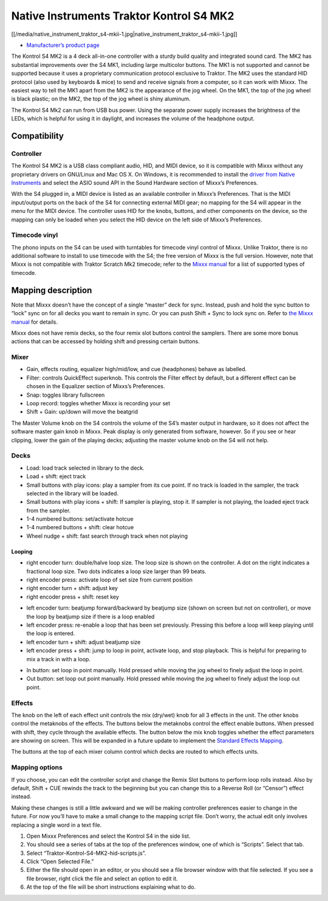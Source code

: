 Native Instruments Traktor Kontrol S4 MK2
=========================================

[[/media/native_instrument_traktor_s4-mkii-1.jpg|native_instrument_traktor_s4-mkii-1.jpg]]

-  `Manufacturer’s product page <https://www.native-instruments.com/en/products/traktor/dj-controllers/traktor-kontrol-s4/>`__

The Kontrol S4 MK2 is a 4 deck all-in-one controller with a sturdy build quality and integrated sound card. The MK2 has substantial improvements over the S4 MK1, including large multicolor buttons.
The MK1 is not supported and cannot be supported because it uses a proprietary communication protocol exclusive to Traktor. The MK2 uses the standard HID protocol (also used by keyboards & mice) to
send and receive signals from a computer, so it can work with Mixxx. The easiest way to tell the MK1 apart from the MK2 is the appearance of the jog wheel. On the MK1, the top of the jog wheel is
black plastic; on the MK2, the top of the jog wheel is shiny aluminum.

The Kontrol S4 Mk2 can run from USB bus power. Using the separate power supply increases the brightness of the LEDs, which is helpful for using it in daylight, and increases the volume of the
headphone output.

Compatibility
-------------

Controller
~~~~~~~~~~

The Kontrol S4 MK2 is a USB class compliant audio, HID, and MIDI device, so it is compatible with Mixxx without any proprietary drivers on GNU/Linux and Mac OS X. On Windows, it is recommended to
install the `driver from Native Instruments <https://www.native-instruments.com/en/support/downloads/drivers-other-files/>`__ and select the ASIO sound API in the Sound Hardware section of Mixxx’s
Preferences.

With the S4 plugged in, a MIDI device is listed as an available controller in Mixxx’s Preferences. That is the MIDI input/output ports on the back of the S4 for connecting external MIDI gear; no
mapping for the S4 will appear in the menu for the MIDI device. The controller uses HID for the knobs, buttons, and other components on the device, so the mapping can only be loaded when you select
the HID device on the left side of Mixxx’s Preferences.

Timecode vinyl
~~~~~~~~~~~~~~

The phono inputs on the S4 can be used with turntables for timecode vinyl control of Mixxx. Unlike Traktor, there is no additional software to install to use timecode with the S4; the free version of
Mixxx is the full version. However, note that Mixxx is not compatible with Traktor Scratch Mk2 timecode; refer to the `Mixxx
manual <http://mixxx.org/manual/latest/chapters/vinyl_control.html#supported-timecode-media>`__ for a list of supported types of timecode.

Mapping description
-------------------

Note that Mixxx doesn’t have the concept of a single “master” deck for sync. Instead, push and hold the sync button to “lock” sync on for all decks you want to remain in sync. Or you can push Shift +
Sync to lock sync on. Refer to `the Mixxx manual <http://www.mixxx.org/manual/2.0/chapters/djing_with_mixxx.html#master-sync>`__ for details.

Mixxx does not have remix decks, so the four remix slot buttons control the samplers. There are some more bonus actions that can be accessed by holding shift and pressing certain buttons.

Mixer
~~~~~

-  Gain, effects routing, equalizer high/mid/low, and cue (headphones) behave as labelled.
-  Filter: controls QuickEffect superknob. This controls the Filter effect by default, but a different effect can be chosen in the Equalizer section of Mixxs’s Preferences.
-  Snap: toggles library fullscreen
-  Loop record: toggles whether Mixxx is recording your set
-  Shift + Gain: up/down will move the beatgrid

The Master Volume knob on the S4 controls the volume of the S4’s master output in hardware, so it does not affect the software master gain knob in Mixxx. Peak display is only generated from software,
however. So if you see or hear clipping, lower the gain of the playing decks; adjusting the master volume knob on the S4 will not help.

Decks
~~~~~

-  Load: load track selected in library to the deck.
-  Load + shift: eject track
-  Small buttons with play icons: play a sampler from its cue point. If no track is loaded in the sampler, the track selected in the library will be loaded.
-  Small buttons with play icons + shift: If sampler is playing, stop it. If sampler is not playing, the loaded eject track from the sampler.
-  1-4 numbered buttons: set/activate hotcue
-  1-4 numbered buttons + shift: clear hotcue
-  Wheel nudge + shift: fast search through track when not playing

Looping
^^^^^^^

-  right encoder turn: double/halve loop size. The loop size is shown on the controller. A dot on the right indicates a fractional loop size. Two dots indicates a loop size larger than 99 beats.
-  right encoder press: activate loop of set size from current position
-  right encoder turn + shift: adjust key
-  right encoder press + shift: reset key

.. raw:: html

   <!-- end list -->

-  left encoder turn: beatjump forward/backward by beatjump size (shown on screen but not on controller), or move the loop by beatjump size if there is a loop enabled
-  left encoder press: re-enable a loop that has been set previously. Pressing this before a loop will keep playing until the loop is entered.
-  left encoder turn + shift: adjust beatjump size
-  left encoder press + shift: jump to loop in point, activate loop, and stop playback. This is helpful for preparing to mix a track in with a loop.

.. raw:: html

   <!-- end list -->

-  In button: set loop in point manually. Hold pressed while moving the jog wheel to finely adjust the loop in point.
-  Out button: set loop out point manually. Hold pressed while moving the jog wheel to finely adjust the loop out point.

Effects
~~~~~~~

The knob on the left of each effect unit controls the mix (dry/wet) knob for all 3 effects in the unit. The other knobs control the metaknobs of the effects. The buttons below the metaknobs control
the effect enable buttons. When pressed with shift, they cycle through the available effects. The button below the mix knob toggles whether the effect parameters are showing on screen. This will be
expanded in a future update to implement the `Standard Effects Mapping <Standard%20Effects%20Mapping>`__.

The buttons at the top of each mixer column control which decks are routed to which effects units.

Mapping options
~~~~~~~~~~~~~~~

If you choose, you can edit the controller script and change the Remix Slot buttons to perform loop rolls instead. Also by default, Shift + CUE rewinds the track to the beginning but you can change
this to a Reverse Roll (or “Censor”) effect instead.

Making these changes is still a little awkward and we will be making controller preferences easier to change in the future. For now you’ll have to make a small change to the mapping script file. Don’t
worry, the actual edit only involves replacing a single word in a text file.

1. Open Mixxx Preferences and select the Kontrol S4 in the side list.
2. You should see a series of tabs at the top of the preferences window, one of which is “Scripts”. Select that tab.
3. Select “Traktor-Kontrol-S4-MK2-hid-scripts.js”.
4. Click “Open Selected File.”
5. Either the file should open in an editor, or you should see a file browser window with that file selected. If you see a file browser, right click the file and select an option to edit it.
6. At the top of the file will be short instructions explaining what to do.
